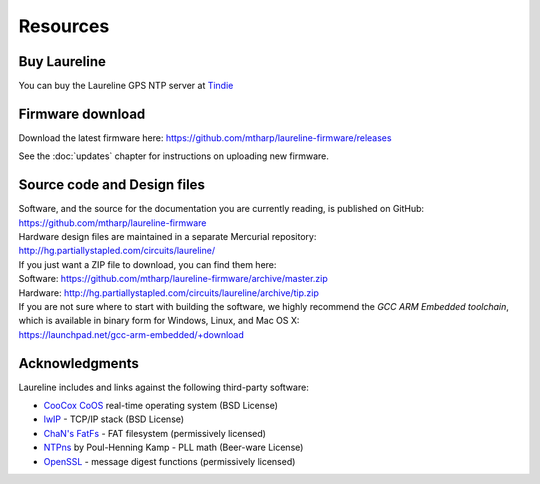 Resources
*********

Buy Laureline
=============
You can buy the Laureline GPS NTP server at `Tindie`_

Firmware download
=================
Download the latest firmware here: https://github.com/mtharp/laureline-firmware/releases

See the :doc:`updates` chapter for instructions on uploading new firmware.

Source code and Design files
============================
| Software, and the source for the documentation you are currently reading, is published on GitHub:
| https://github.com/mtharp/laureline-firmware

| Hardware design files are maintained in a separate Mercurial repository:
| http://hg.partiallystapled.com/circuits/laureline/

| If you just want a ZIP file to download, you can find them here:
| Software: https://github.com/mtharp/laureline-firmware/archive/master.zip
| Hardware: http://hg.partiallystapled.com/circuits/laureline/archive/tip.zip

| If you are not sure where to start with building the software, we highly recommend the *GCC ARM Embedded toolchain*, which is available in binary form for Windows, Linux, and Mac OS X:
| https://launchpad.net/gcc-arm-embedded/+download

Acknowledgments
================
Laureline includes and links against the following third-party software:

* `CooCox CoOS`_ real-time operating system (BSD License)
* `lwIP`_ - TCP/IP stack (BSD License)
* `ChaN's FatFs`_ - FAT filesystem (permissively licensed)
* `NTPns`_ by Poul-Henning Kamp - PLL math (Beer-ware License)
* `OpenSSL`_ - message digest functions (permissively licensed)

.. _Tindie: https://www.tindie.com/products/gxti/laureline-gps-ntp-server/
.. _CooCox CoOS: http://www.coocox.org/CoOS.htm
.. _lwIP: https://savannah.nongnu.org/projects/lwip/
.. _ChaN's FatFs: http://elm-chan.org/fsw/ff/00index_e.html
.. _NTPns: http://phk.freebsd.dk/phkrel/
.. _OpenSSL: http://www.openssl.org/
